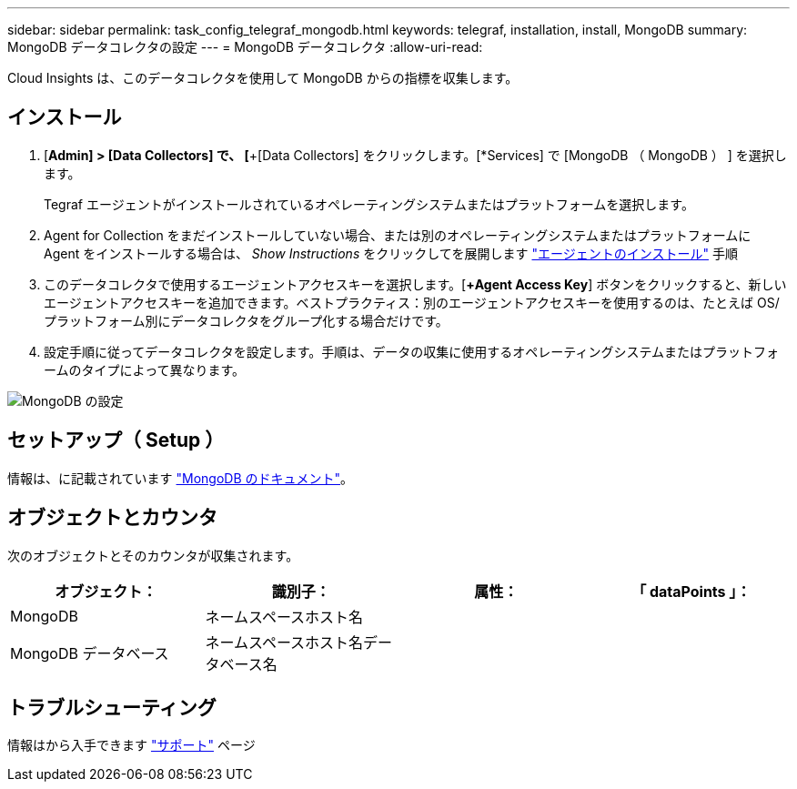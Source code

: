 ---
sidebar: sidebar 
permalink: task_config_telegraf_mongodb.html 
keywords: telegraf, installation, install, MongoDB 
summary: MongoDB データコレクタの設定 
---
= MongoDB データコレクタ
:allow-uri-read: 


[role="lead"]
Cloud Insights は、このデータコレクタを使用して MongoDB からの指標を収集します。



== インストール

. [*Admin] > [Data Collectors] で、 [*+[Data Collectors] をクリックします。[*Services] で [MongoDB （ MongoDB ） ] を選択します。
+
Tegraf エージェントがインストールされているオペレーティングシステムまたはプラットフォームを選択します。

. Agent for Collection をまだインストールしていない場合、または別のオペレーティングシステムまたはプラットフォームに Agent をインストールする場合は、 _Show Instructions_ をクリックしてを展開します link:task_config_telegraf_agent.html["エージェントのインストール"] 手順
. このデータコレクタで使用するエージェントアクセスキーを選択します。[*+Agent Access Key*] ボタンをクリックすると、新しいエージェントアクセスキーを追加できます。ベストプラクティス：別のエージェントアクセスキーを使用するのは、たとえば OS/ プラットフォーム別にデータコレクタをグループ化する場合だけです。
. 設定手順に従ってデータコレクタを設定します。手順は、データの収集に使用するオペレーティングシステムまたはプラットフォームのタイプによって異なります。


image:MongoDBDCConfigLinux.png["MongoDB の設定"]



== セットアップ（ Setup ）

情報は、に記載されています link:https://docs.mongodb.com/["MongoDB のドキュメント"]。



== オブジェクトとカウンタ

次のオブジェクトとそのカウンタが収集されます。

[cols="<.<,<.<,<.<,<.<"]
|===
| オブジェクト： | 識別子： | 属性： | 「 dataPoints 」： 


| MongoDB | ネームスペースホスト名 |  |  


| MongoDB データベース | ネームスペースホスト名データベース名 |  |  
|===


== トラブルシューティング

情報はから入手できます link:concept_requesting_support.html["サポート"] ページ
